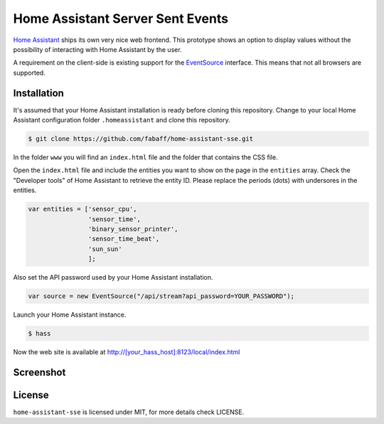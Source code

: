 Home Assistant Server Sent Events
=================================

`Home Assistant <https://home-assistant.io>`__ ships its own very nice
web frontend. This prototype shows an option to display values without
the possibility of interacting with Home Assistant by the user.

A requirement on the client-side is existing support for the
`EventSource <https://developer.mozilla.org/en-US/docs/Web/API/EventSource>`__
interface. This means that not all browsers are supported.

Installation
------------
It's assumed that your Home Assistant installation is ready before cloning
this repository. Change to your local Home Assistant configuration folder
``.homeassistant`` and clone this repository.

.. code:: bash

    $ git clone https://github.com/fabaff/home-assistant-sse.git

In the folder ``www`` you will find an ``index.html`` file and the folder that
contains the CSS file.

Open the ``index.html`` file and include the entities you want to show on the
page in the ``entities`` array. Check the "Developer tools" of Home Assistant
to retrieve the entity ID. Please replace the periods (dots) with undersores
in the entities.

.. code:: javascript

    var entities = ['sensor_cpu',
                    'sensor_time',
                    'binary_sensor_printer',
                    'sensor_time_beat',
                    'sun_sun'
                    ];

Also set the API password used by your Home Assistant installation.

.. code:: javascript

    var source = new EventSource("/api/stream?api_password=YOUR_PASSWORD");

Launch your Home Assistant instance.

.. code:: bash

    $ hass

Now the web site is available at http://[your_hass_host]:8123/local/index.html

Screenshot
----------

|screenshot|

License
-------
``home-assistant-sse`` is licensed under MIT, for more details check
LICENSE.

.. |screenshot| image:: https://raw.githubusercontent.com/fabaff/home-assistant-sse/master/ha-display1.png
   :target: https://github.com/fabaff/home-assistant-sse
